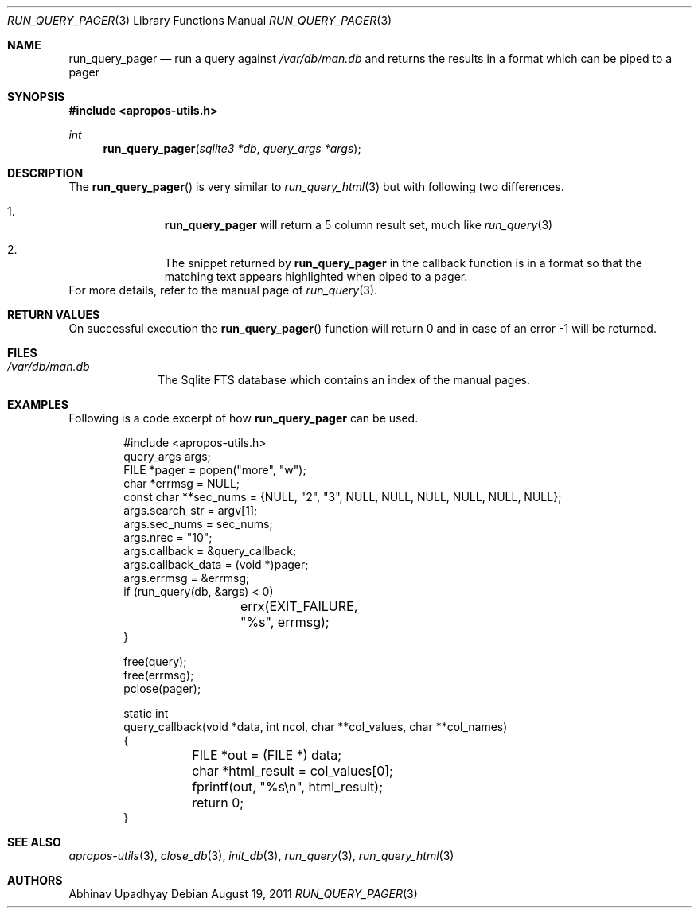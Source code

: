 .\" $NetBSD$
.\"
.\" Copyright (c) 2011 Abhinav Upadhyay <er.abhinav.upadhyay@gmail.com>
.\" All rights reserved.
.\"
.\" This code was developed as part of Google's Summer of Code 2011 program.
.\" Thanks to Google for sponsoring.
.\"
.\" Redistribution and use in source and binary forms, with or without
.\" modification, are permitted provided that the following conditions
.\" are met:
.\"
.\" 1. Redistributions of source code must retain the above copyright
.\"    notice, this list of conditions and the following disclaimer.
.\" 2. Redistributions in binary form must reproduce the above copyright
.\"    notice, this list of conditions and the following disclaimer in
.\"    the documentation and/or other materials provided with the
.\"    distribution.
.\"
.\" THIS SOFTWARE IS PROVIDED BY THE COPYRIGHT HOLDERS AND CONTRIBUTORS
.\" ``AS IS'' AND ANY EXPRESS OR IMPLIED WARRANTIES, INCLUDING, BUT NOT
.\" LIMITED TO, THE IMPLIED WARRANTIES OF MERCHANTABILITY AND FITNESS
.\" FOR A PARTICULAR PURPOSE ARE DISCLAIMED.  IN NO EVENT SHALL THE
.\" COPYRIGHT HOLDERS OR CONTRIBUTORS BE LIABLE FOR ANY DIRECT, INDIRECT,
.\" INCIDENTAL, SPECIAL, EXEMPLARY OR CONSEQUENTIAL DAMAGES (INCLUDING,
.\" BUT NOT LIMITED TO, PROCUREMENT OF SUBSTITUTE GOODS OR SERVICES;
.\" LOSS OF USE, DATA, OR PROFITS; OR BUSINESS INTERRUPTION) HOWEVER CAUSED
.\" AND ON ANY THEORY OF LIABILITY, WHETHER IN CONTRACT, STRICT LIABILITY,
.\" OR TORT (INCLUDING NEGLIGENCE OR OTHERWISE) ARISING IN ANY WAY OUT
.\" OF THE USE OF THIS SOFTWARE, EVEN IF ADVISED OF THE POSSIBILITY OF
.\" SUCH DAMAGE.
.\"
.Dd August 19, 2011
.Dt RUN_QUERY_PAGER 3
.Os
.Sh NAME
.Nm run_query_pager
.Nd run a query against
.Pa /var/db/man.db
and returns the results in a format which can be piped to a pager
.Sh SYNOPSIS
.In apropos-utils.h
.Ft int
.Fn run_query_pager "sqlite3 *db" "query_args *args"
.Sh DESCRIPTION
The
.Fn run_query_pager
is very similar to
.Xr run_query_html 3
but with following two differences.
.Bl -enum -offset indent
.It Li
.Nm
will return a 5 column result set, much like
.Xr run_query 3
.It Li
The snippet returned by
.Nm
in the callback function is in a format so that the matching text appears
highlighted when piped to a pager.
.El
For more details, refer to the manual page of
.Xr run_query 3 .
.Sh RETURN VALUES
On successful execution the
.Fn run_query_pager
function will return 0 and in case of an error \-1 will be returned.
.Sh FILES
.Bl -hang -width -compact
.It Pa /var/db/man.db
The Sqlite FTS database which contains an index of the manual pages.
.El
.Sh EXAMPLES
Following is a code excerpt of how
.Nm
can be used.
.Bd -literal -offset indent
#include <apropos-utils.h>
query_args args;
FILE *pager = popen("more", "w");
char *errmsg = NULL;
const char **sec_nums = {NULL, "2", "3", NULL, NULL, NULL, NULL, NULL, NULL};
args.search_str = argv[1];
args.sec_nums = sec_nums;
args.nrec = "10";
args.callback = &query_callback;
args.callback_data = (void *)pager;
args.errmsg = &errmsg;
if (run_query(db, &args) < 0)
		errx(EXIT_FAILURE, "%s", errmsg);
}

free(query);
free(errmsg);
pclose(pager);

static int
query_callback(void *data, int ncol, char **col_values, char **col_names)
{
	FILE *out = (FILE *) data;
	char *html_result = col_values[0];
	fprintf(out, "%s\en", html_result);
	return 0;
}
.Ed
.Sh SEE ALSO
.Xr apropos-utils 3 ,
.Xr close_db 3 ,
.Xr init_db 3 ,
.Xr run_query 3 ,
.Xr run_query_html 3
.Sh AUTHORS
.An Abhinav Upadhyay
